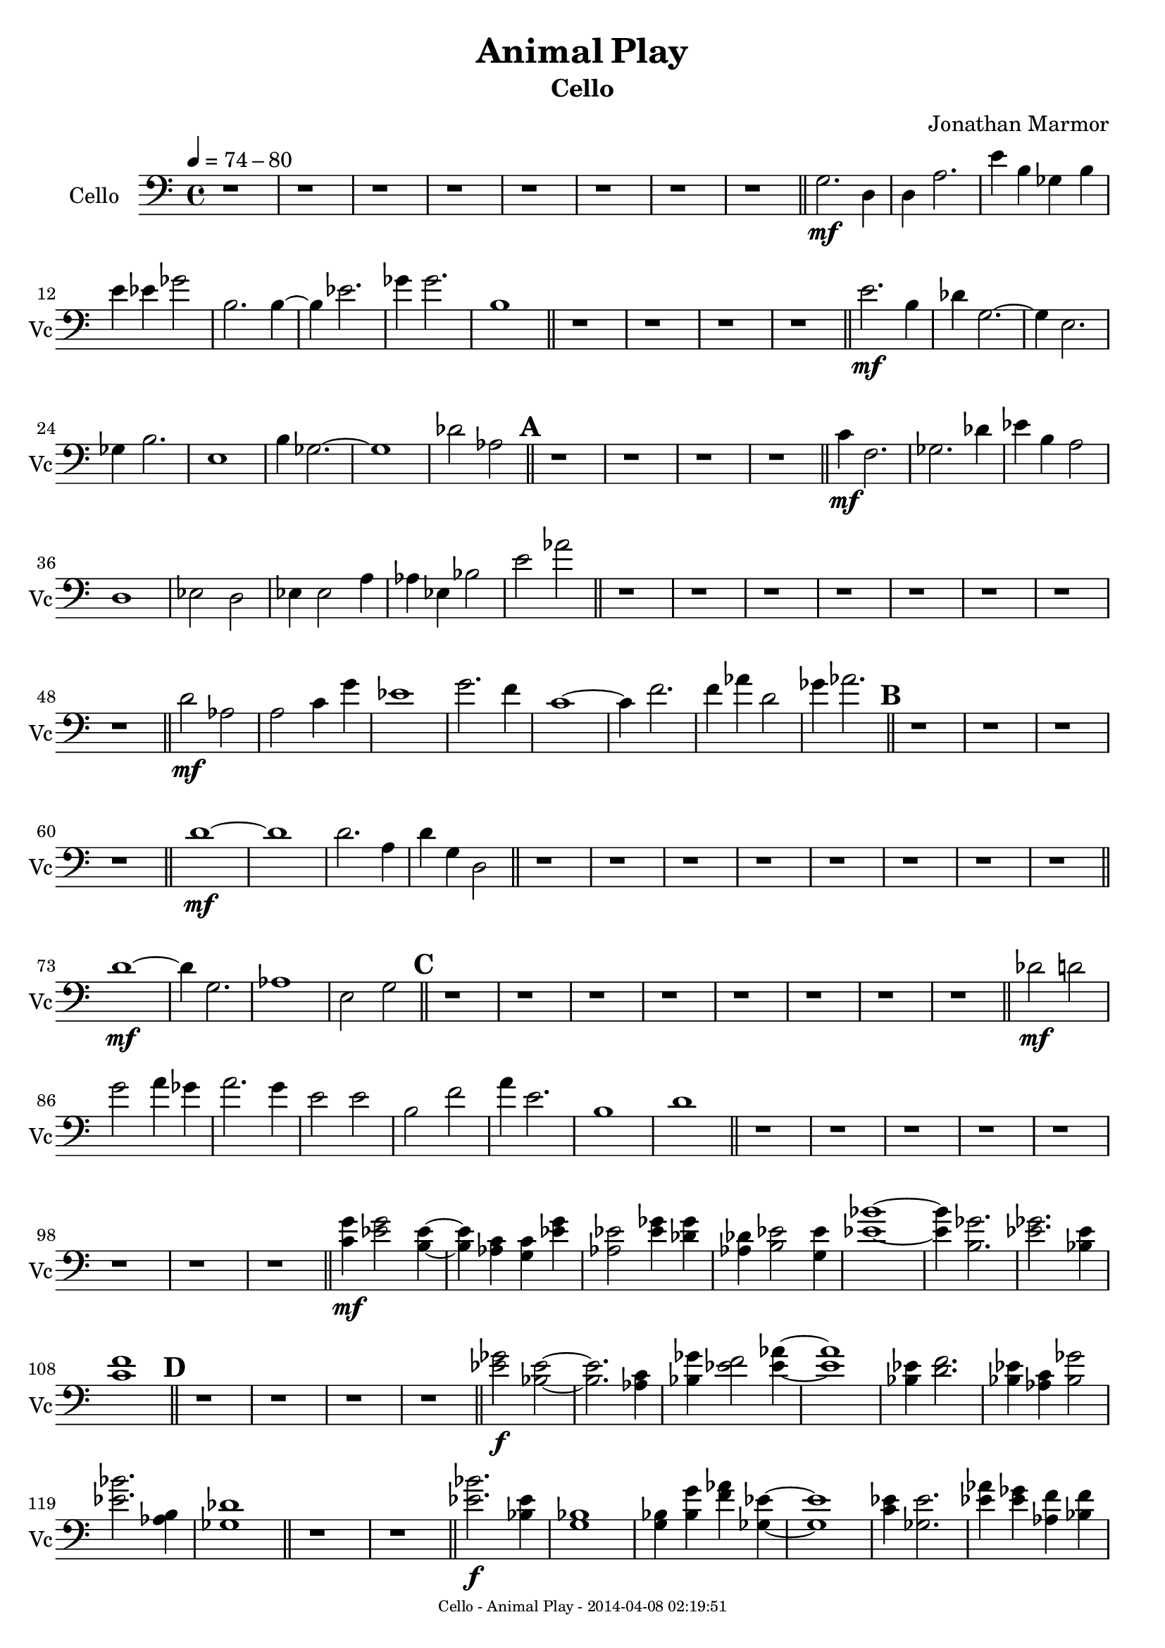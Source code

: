 % 2014-04-07 22:22

\version "2.18.0"
\language "english"

\header {
	composer = \markup { Jonathan Marmor }
	subtitle = \markup { Cello }
	title = \markup { Animal Play }
}

\paper {
	evenFooterMarkup = \markup {
		\column
			{
				\fill-line
					{
						\teeny
							{
								"Cello - Animal Play - 2014-04-08 02:19:51"
							}
					}
			}
		}
	oddFooterMarkup = \markup {
		\column
			{
				\fill-line
					{
						\teeny
							{
								"Cello - Animal Play - 2014-04-08 02:19:51"
							}
					}
			}
		}
}

\score {
	\context Staff = "Cello" {
		\clef "bass"
		\set Staff.instrumentName = \markup { Cello }
		\set Staff.shortInstrumentName = \markup { Vc }
		\tempo 4=74-80
		{
			\time 4/4
			r1
		}
		{
			r1
		}
		{
			r1
		}
		{
			r1
		}
		{
			r1
		}
		{
			r1
		}
		{
			r1
		}
		{
			r1
			\bar "||"
		}
		{
			<g>2. \mf
			<d>4
		}
		{
			<d>4
			<a>2.
		}
		{
			<e'>4
			<b>4
			<gf>4
			<b>4
		}
		{
			<e'>4
			<ef'>4
			<gf'>2
		}
		{
			<b>2.
			<b>4 ~
		}
		{
			<b>4
			<ef'>2.
		}
		{
			<gf'>4
			<gf'>2.
		}
		{
			<b>1
			\bar "||"
		}
		{
			r1
		}
		{
			r1
		}
		{
			r1
		}
		{
			r1
			\bar "||"
		}
		{
			<e'>2. \mf
			<b>4
		}
		{
			<df'>4
			<g>2. ~
		}
		{
			<g>4
			<e>2.
		}
		{
			<gf>4
			<b>2.
		}
		{
			<e>1
		}
		{
			<b>4
			<gf>2. ~
		}
		{
			<gf>1
		}
		{
			<df'>2
			<af>2
			\bar "||"
		}
		\mark \default
		{
			r1
		}
		{
			r1
		}
		{
			r1
		}
		{
			r1
			\bar "||"
		}
		{
			<c'>4 \mf
			<f>2.
		}
		{
			<gf>2.
			<df'>4
		}
		{
			<ef'>4
			<b>4
			<a>2
		}
		{
			<d>1
		}
		{
			<ef>2
			<d>2
		}
		{
			<ef>4
			<ef>2
			<a>4
		}
		{
			<af>4
			<ef>4
			<bf>2
		}
		{
			<e'>2
			<af'>2
			\bar "||"
		}
		{
			r1
		}
		{
			r1
		}
		{
			r1
		}
		{
			r1
		}
		{
			r1
		}
		{
			r1
		}
		{
			r1
		}
		{
			r1
			\bar "||"
		}
		{
			<d'>2 \mf
			<af>2
		}
		{
			<a>2
			<c'>4
			<g'>4
		}
		{
			<ef'>1
		}
		{
			<g'>2.
			<f'>4
		}
		{
			<c'>1 ~
		}
		{
			<c'>4
			<f'>2.
		}
		{
			<f'>4
			<af'>4
			<d'>2
		}
		{
			<gf'>4
			<af'>2.
			\bar "||"
		}
		\mark \default
		{
			r1
		}
		{
			r1
		}
		{
			r1
		}
		{
			r1
			\bar "||"
		}
		{
			<d'>1 \mf ~
		}
		{
			<d'>1
		}
		{
			<d'>2.
			<a>4
		}
		{
			<d'>4
			<g>4
			<d>2
			\bar "||"
		}
		{
			r1
		}
		{
			r1
		}
		{
			r1
		}
		{
			r1
		}
		{
			r1
		}
		{
			r1
		}
		{
			r1
		}
		{
			r1
			\bar "||"
		}
		{
			<d'>1 \mf ~
		}
		{
			<d'>4
			<g>2.
		}
		{
			<af>1
		}
		{
			<e>2
			<g>2
			\bar "||"
		}
		\mark \default
		{
			r1
		}
		{
			r1
		}
		{
			r1
		}
		{
			r1
		}
		{
			r1
		}
		{
			r1
		}
		{
			r1
		}
		{
			r1
			\bar "||"
		}
		{
			<df'>2 \mf
			<d'>2
		}
		{
			<g'>2
			<a'>4
			<gf'>4
		}
		{
			<a'>2.
			<g'>4
		}
		{
			<e'>2
			<e'>2
		}
		{
			<b>2
			<f'>2
		}
		{
			<a'>4
			<e'>2.
		}
		{
			<b>1
		}
		{
			<d'>1
			\bar "||"
		}
		{
			r1
		}
		{
			r1
		}
		{
			r1
		}
		{
			r1
		}
		{
			r1
		}
		{
			r1
		}
		{
			r1
		}
		{
			r1
			\bar "||"
		}
		{
			<c' g'>4 \mf
			<ef' g'>2
			<b ef'>4 ~
		}
		{
			<b ef'>4
			<af c'>4
			<g c'>4
			<ef' g'>4
		}
		{
			<af ef'>2
			<ef' gf'>4
			<df' gf'>4
		}
		{
			<af df'>4
			<b ef'>2
			<g ef'>4
		}
		{
			<ef' bf'>1 ~
		}
		{
			<ef' bf'>4
			<b gf'>2.
		}
		{
			<ef' gf'>2.
			<bf ef'>4
		}
		{
			<c' f'>1
			\bar "||"
		}
		\mark \default
		{
			r1
		}
		{
			r1
		}
		{
			r1
		}
		{
			r1
			\bar "||"
		}
		{
			<ef' gf'>2 \f
			<bf ef'>2 ~
		}
		{
			<bf ef'>2.
			<af c'>4
		}
		{
			<bf gf'>4
			<ef' f'>2
			<ef' af'>4 ~
		}
		{
			<ef' af'>1
		}
		{
			<bf ef'>4
			<d' f'>2.
		}
		{
			<bf ef'>4
			<af c'>4
			<bf gf'>2
		}
		{
			<ef' bf'>2.
			<af b>4
		}
		{
			<gf df'>1
			\bar "||"
		}
		{
			r1
		}
		{
			r1
			\bar "||"
		}
		{
			<ef' bf'>2. \f
			<bf ef'>4
		}
		{
			<g bf>1
		}
		{
			<g bf>4
			<bf g'>4
			<f' af'>4
			<gf ef'>4 ~
		}
		{
			<gf ef'>1
		}
		{
			<c' ef'>4
			<gf ef'>2.
		}
		{
			<ef' af'>4
			<ef' gf'>4
			<af f'>4
			<bf f'>4
		}
		{
			<bf ef'>2
			<c' ef'>4
			<g ef'>4
		}
		{
			<bf ef'>4
			<bf f'>4
			<ef' bf'>2
		}
		{
			<c' g'>2.
			<df' bf'>4
		}
		{
			<ef' g'>2
			<bf ef'>2
		}
		{
			<g ef'>2
			<bf bf'>2
		}
		{
			<ef' bf'>2.
			<af' bf'>4
		}
		{
			<bf g'>2
			<ef' bf'>2
		}
		{
			<bf ef'>4
			<bf g'>2.
		}
		{
			<ef' bf'>2
			<bf d'>2
		}
		{
			<bf f'>1
			\bar "||"
		}
		\mark \default
		{
			r1
		}
		{
			r1
		}
		{
			r1
		}
		{
			r1
		}
		{
			r1
		}
		{
			r1
		}
		{
			r1
		}
		{
			r1
			\bar "||"
		}
		{
			<d' g'>1 \f
		}
		{
			<d' g'>2
			<bf g'>4
			<df' e'>4
		}
		{
			<bf f'>2
			<f' af'>4
			<g bf>4
		}
		{
			<bf ef'>1 ~
		}
		{
			<bf ef'>4
			<g bf>4
			<bf df'>2
		}
		{
			<bf f'>1 ~
		}
		{
			<bf f'>4
			<af df'>4
			<bf ef'>2
		}
		{
			<bf ef'>2
			<g bf>4
			<gf df'>4
			\bar "||"
		}
		{
			r1
		}
		{
			r1
		}
		{
			r1
		}
		{
			r1
		}
		{
			r1
		}
		{
			r1
		}
		{
			r1
		}
		{
			r1
			\bar "||"
		}
		{
			r4 \ff ~
			r16
			r16
			r16
			r16
			r2 ~
		}
		{
			r1
		}
		{
			r4
			r4 ~
			r8.
			r16
			<df,>4 \< ~
		}
		{
			<df,>4
			<e,>4
			<ef,>2
		}
		{
			<af,>2
			<bf,>2 ~
		}
		{
			<bf,>1
		}
		{
			<af,>2
			<e,>4 ~
			<e,>8.
			<df, d,>16
		}
		{
			<e,>2.
			<a,>4 \!
			\bar "||"
		}
		\mark \default
		{
			<af,>2. \mp
			<ef,>4 ~
		}
		{
			<ef,>2. ~
			<ef,>8
			<f,>8 ~
		}
		{
			<f,>4 ~
			<f,>8
			<d,>16 ~
			<d,>16
			<f,>2
		}
		{
			<f, gf,>2.
			<c,>4
			\bar "||"
		}
		{
			<f,>2 \f
			<c,>4 ~
			<c,>8.
			<c,>16
		}
		{
			<g,>2.
			<c,>4 ~
		}
		{
			<c,>2.
			<ef,>4
		}
		{
			<f,>2
			<a,>4
			<bf,>4
		}
		{
			<a,>8
			<c>8 ~
			<c>4
			<ef>4
			<g>4
		}
		{
			<a>4
			<f>2. ~
		}
		{
			<f>2. ~
			<f>8
			<f>16
			<f>16
		}
		{
			<af>4
			<bf>16
			<gf>16
			<f>16
			<af>16
			<bf>2
			\bar "||"
		}
		{
			<a>4 \mp ~
			<a>8
			<f>16
			<d>16
			<bf,>4 ~
			<bf,>8.
			<c>16
		}
		{
			<df>1
		}
		{
			<f>2. ~
			<f>8
			<ef>8
		}
		{
			<f>4 ~
			<f>8.
			<c>16
			<bf,>2
		}
		{
			<af,>4
			<bf,>2
			<c>4 ~
		}
		{
			<c>4
			<f>8
			<c>8 ~
			<c>2
		}
		{
			<f>1
		}
		{
			<g>2.
			<bf>4
			\bar "||"
		}
		{
			<f>4 \f
			<e f>2.
		}
		{
			<f>4
			<f>4
			<d e>4
			<c d>4
		}
		{
			<a,>4
			<f,>2. ~
		}
		{
			<f,>2
			<d,>4
			<df,>4
		}
		{
			<ef,>2 ~
			<ef,>8
			<f,>8
			<e, gf,>8
			<f, gf,>8
		}
		{
			<ef,>2.
			<f,>4
		}
		{
			<ef,>4
			<f,>2
			<df,>16
			<f,>16
			<df,>16 ~
			<df,>16
		}
		{
			<b,, c,>2.
			<df,>4
			\bar "||"
		}
		\mark \default
		{
			<c, df,>2. \mp
			<g,>4
		}
		{
			<b,>8
			<g,>8 ~
			<g,>4
			<f, g,>2
		}
		{
			<df,>4
			<d,>4 ~
			<d,>4
			<e,>8
			<d,>8 ~
		}
		{
			<d,>2
			<g,>4 ~
			<g,>8
			<bf,>8
			\bar "||"
		}
		{
			<f>2. \f \>
			<f>4 ~
		}
		{
			<f>4
			<gf>2
			<d>4
		}
		{
			<f>2.
			<bf,>4
		}
		{
			<gf,>4
			<df>2. \!
		}
		{
			r2 ~
			r8.
			r16
			r4
		}
		{
			r4
			r2 ~
			r8
			r16
			r16
		}
		{
			r2
			r4
			r4 ~
		}
		{
			r8
			r8
			r2.
			\bar "||"
		}
		{
			r1
		}
		{
			r1
		}
		{
			r1
		}
		{
			r1
			\bar "||"
		}
		{
			<f'>2. \p
			<df'>4
		}
		{
			<df'>2.
			<c'>4
			\bar "|."
		}
	}
}